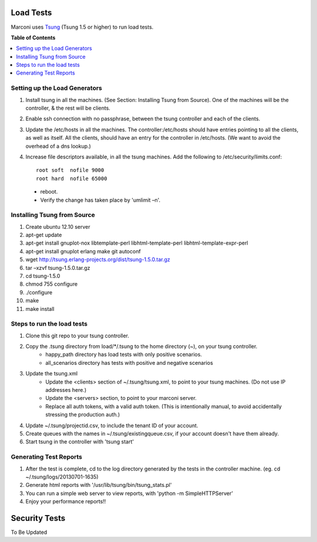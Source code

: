 ==========
Load Tests
==========

Marconi uses `Tsung`_ (Tsung 1.5 or higher) to run load tests.

**Table of Contents**

.. contents::
    :local:
    :depth: 2
    :backlinks: none


------------------------------
Setting up the Load Generators
------------------------------

#. Install tsung in all the machines. (See Section: Installing Tsung from Source).
   One of the machines will be the controller, & the rest will be clients.
#. Enable ssh connection with no passphrase, between the tsung controller and each of the clients.
#. Update the /etc/hosts in all the machines. The controller:/etc/hosts should have entries pointing to all the clients, as well as itself.
   All the clients, should have an entry for the controller in /etc/hosts. 
   (We want to avoid the overhead of a dns lookup.)
#. Increase file descriptors available, in all the tsung machines.
   Add the following to /etc/security/limits.conf::

    root soft  nofile 9000
    root hard  nofile 65000

  * reboot.
  * Verify the change has taken place by 'umlimit –n'.

----------------------------
Installing Tsung from Source
----------------------------

#. Create ubuntu 12.10 server
#. apt-get update
#. apt-get install gnuplot-nox libtemplate-perl libhtml-template-perl libhtml-template-expr-perl 
#. apt-get install gnuplot erlang make git autoconf
#. wget http://tsung.erlang-projects.org/dist/tsung-1.5.0.tar.gz
#. tar –xzvf tsung-1.5.0.tar.gz
#. cd tsung-1.5.0
#. chmod 755 configure
#. ./configure
#. make
#. make install


---------------------------
Steps to run the load tests
---------------------------

#. Clone this git repo to your tsung controller.
#. Copy the .tsung directory from load/*/.tsung to the home directory (~), on your tsung controller.
    * happy_path directory has load tests with only positive scenarios.
    * all_scenarios directory has tests with positive and negative scenarios
#. Update the tsung.xml
    * Update the <clients> section of ~/.tsung/tsung.xml, to point to your tsung machines.
      (Do not use IP addresses here.)
    * Update the <servers> section, to point to your marconi server.
    * Replace all auth tokens, with a valid auth token.
      (This is intentionally manual, to avoid accidentally stressing the production auth.)

#. Update ~/.tsung/projectid.csv, to include the tenant ID of your account. 
#. Create queues with the names in ~/.tsung/existingqueue.csv, if your account doesn't have them already.
#. Start tsung in the controller with 'tsung start'

-----------------------
Generating Test Reports
-----------------------

#. After the test is complete, cd to the log directory generated by the tests in the controller machine.
   (eg. cd ~/.tsung/logs/20130701-1635)
#. Generate html reports with '/usr/lib/tsung/bin/tsung_stats.pl'
#. You can run a simple web server to view reports, with 'python -m SimpleHTTPServer'
#. Enjoy your performance reports!!


==============
Security Tests
==============

To Be Updated

.. _`Tsung` : http://tsung.erlang-projects.org/
